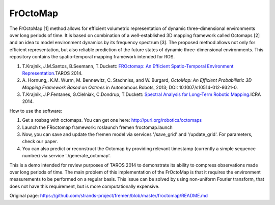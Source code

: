 FrOctoMap
=========

The FrOctoMap [1] method allows for efficient volumetric representation
of dynamic three-dimensional environments over long periods of time. It
is based on combination of a well-established 3D mapping framework
called Octomaps [2] and an idea to model environment dynamics by its
frequency spectrum [3]. The proposed method allows not only for
efficient representation, but also reliable prediction of the future
states of dynamic three-dimensional environments. This repository
contains the spatio-temporal mapping framework intended for ROS.

1. T.Krajnik, J.M.Santos, B.Seemann, T.Duckett: \ `FROctomap: An
   Efficient Spatio-Temporal Environment
   Representation. <http://labe.felk.cvut.cz/~tkrajnik/papers/fremen_2014_TAROS.pdf>`__\ 
   TAROS 2014.
2. A. Hornung,. K.M. Wurm, M. Bennewitz, C. Stachniss, and W. Burgard,
   *OctoMap: An Efficient Probabilistic 3D Mapping Framework Based on
   Octrees* in Autonomous Robots, 2013; DOI: 10.1007/s10514-012-9321-0.
3. T.Krajnik, J.P.Fentanes, G.Cielniak, C.Dondrup, T.Duckett:
   \ `Spectral Analysis for Long-Term Robotic
   Mapping. <http://labe.felk.cvut.cz/~tkrajnik/papers/fremen_2014_ICRA.pdf>`__\ 
   ICRA 2014.

How to use the software:

1. Get a rosbag with octomaps. You can get one here:
   http://purl.org/robotics/octomaps
2. Launch the FRoctomap framework: roslaunch fremen froctomap.launch
3. Now, you can save and update the fremen model via services
   '/save\_grid' and '/update\_grid'. For parameters, check our paper.
4. You can also predict or reconstruct the Octomap by providing relevant
   timestamp (currently a simple sequence number) via service
   './generate\_octomap'.

This is a demo intended for review purposes of TAROS 2014 to demonstrate
its ability to compress observations made over long periods of time. The
main problem of this implementation of the FrOctoMap is that it requires
the environment measurements to be performed on a regular basis. This
issue can be solved by using non-uniform Fourier transform, that does
not have this requirement, but is more computationally expensive.


Original page: https://github.com/strands-project/fremen/blob/master/froctomap/README.md